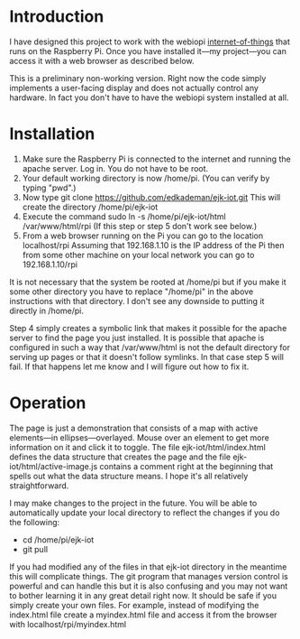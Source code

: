 * Introduction
  I have designed this project to work with the webiopi
  [[http://webiopi.trouch.com/][internet-of-things]] that runs on the Raspberry Pi. Once you have
  installed it---my project---you can access it with a web browser as
  described below.

  This is a preliminary non-working version. Right now the code
  simply implements a user-facing display and does not actually
  control any hardware. In fact you don't have to have the webiopi
  system installed at all.

* Installation
  1. Make sure the Raspberry Pi is connected to the internet and
     running the apache server. Log in. You do not have to be root.
  2. Your default working directory is now /home/pi. (You can verify by
     typing "pwd".)
  3. Now type
       git clone https://github.com/edkademan/ejk-iot.git
     This will create the directory
       /home/pi/ejk-iot
  4. Execute the command
       sudo ln -s /home/pi/ejk-iot/html /var/www/html/rpi
     (If this step or step 5 don't work see below.)
  5. From a web browser running on the Pi you can go to the location
       localhost/rpi
     Assuming that 192.168.1.10 is the IP address of the Pi then from
     some other machine on your local network you can go to
       192.168.1.10/rpi

  It is not necessary that the system be rooted at /home/pi but if you
  make it some other directory you have to replace "/home/pi" in the
  above instructions with that directory. I don't see any downside to
  putting it directly in /home/pi.

  Step 4 simply creates a symbolic link that makes it possible for the
  apache server to find the page you just installed. It is possible
  that apache is configured in such a way that /var/www/html is not
  the default directory for serving up pages or that it doesn't follow
  symlinks. In that case step 5 will fail. If that happens let me know
  and I will figure out how to fix it.

* Operation
  The page is just a demonstration that consists of a map with active
  elements---in ellipses---overlayed. Mouse over an element to get
  more information on it and click it to toggle. The file
  ejk-iot/html/index.html defines the data structure that creates the
  page and the file ejk-iot/html/active-image.js contains a comment
  right at the beginning that spells out what the data structure
  means. I hope it's all relatively straightforward.

  I may make changes to the project in the future. You will be able to
  automatically update your local directory to reflect the changes if
  you do the following:
    - cd /home/pi/ejk-iot
    - git pull
  If you had modified any of the files in that ejk-iot directory in
  the meantime this will complicate things. The git program that
  manages version control is powerful and can handle this but it is
  also confusing and you may not want to bother learning it in any
  great detail right now. It should be safe if you simply create your
  own files. For example, instead of modifying the index.html file
  create a myindex.html file and access it from the browser with
    localhost/rpi/myindex.html
